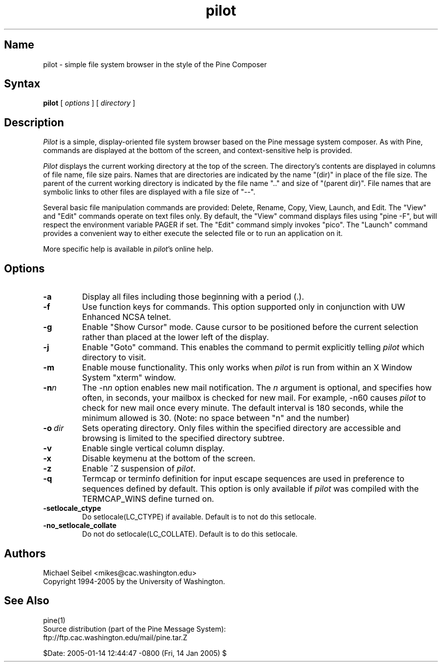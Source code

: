 .TH pilot 1 "Version 1.1"
.SH Name
pilot \- simple file system browser in the style of the Pine Composer
.SH Syntax
.B pilot
[
.I options
] [
.I directory
]
.SH Description
\fIPilot\fR is a simple, display-oriented file system browser based on
the Pine message system composer.  As with Pine, commands are 
displayed at the bottom of the screen, and context-sensitive
help is provided.
.PP
\fIPilot\fR displays the current working directory at the top of the
screen.  The directory's contents are displayed in columns of file name,
file size pairs.  Names that are directories are indicated by the name
"(dir)" in place of the file size.  The parent of the current working
directory is indicated by the file name ".." and size of "(parent dir)".
File names that are symbolic links to other files are displayed with a
file size of "--".
.PP
Several basic file manipulation commands are provided: Delete, Rename,
Copy, View, Launch, and Edit.  The "View" and "Edit" commands operate on
text files only.  By default, the "View" command displays files
using "pine -F", but will respect the environment variable PAGER if set.
The "Edit" command simply invokes "pico".  The "Launch" command provides
a convenient way to either execute the selected file or to run an 
application on it.
.PP
More specific help is available in \fIpilot\fR's online help.
.SH Options
.IP \fB-a\fR
Display all files including those beginning with a period (.).
.IP \fB-f\fR
Use function keys for commands.  This option supported only in 
conjunction with UW Enhanced NCSA telnet.
.IP \fB-g\fR
Enable "Show Cursor" mode.  Cause cursor to be positioned
before the current selection rather than placed at the lower left of the
display.
.IP \fB-j\fR
Enable "Goto" command.  This enables the command to permit explicitly
telling \fIpilot\fR which directory to visit.
.IP \fB-m\fR
Enable mouse functionality.  This only works when \fIpilot\fR is run from
within an X Window System "xterm" window.
.IP \fB-n\fIn\fB\fR
The \-n\fIn\fR option enables new mail notification.  The \fIn\fR 
argument is optional, and specifies how often, in seconds, your 
mailbox is checked for new mail.  For example, \-n60 causes \fIpilot\fR 
to check for new mail once every minute.  The default interval is 180 
seconds, while the minimum allowed is 30. (Note: no space between "n" and 
the number) 
.IP \fB-o\ \fIdir\fB\fR
Sets operating directory.  Only files within the specified directory are
accessible and browsing is limited to the specified directory subtree.
.IP \fB-v\fR
Enable single vertical column display.
.IP \fB-x\fR
Disable keymenu at the bottom of the screen.
.IP \fB-z\fR
Enable ^Z suspension of \fIpilot\fR.
.IP \fB-q\fR
Termcap or terminfo definition for input escape sequences are used in
preference to sequences defined by default.  This option is only available
if \fIpilot\fR was compiled with the TERMCAP_WINS define turned on.
.IP \fB-setlocale_ctype\fR
Do setlocale(LC_CTYPE) if available. Default is to not do this setlocale.
.IP \fB-no_setlocale_collate\fR
Do not do setlocale(LC_COLLATE). Default is to do this setlocale.
.fi
.SH Authors
Michael Seibel <mikes@cac.washington.edu>
.br
Copyright 1994-2005 by the University of Washington.
.SH "See Also"
pine(1)
.br
Source distribution (part of the Pine Message System):
.br
   ftp://ftp.cac.washington.edu/mail/pine.tar.Z

$Date: 2005-01-14 12:44:47 -0800 (Fri, 14 Jan 2005) $
